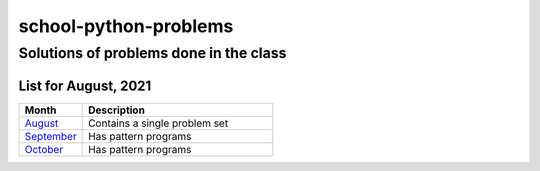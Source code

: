 ======================
school-python-problems
======================
---------------------------------------
Solutions of problems done in the class
---------------------------------------

List for August, 2021
======================

.. list-table:: 
   :widths: 25 75
   :header-rows: 1

   * - Month
     - Description
   * - `August`_
     - Contains a single problem set
   * - `September`_
     - Has pattern programs
   * - `October`_
     - Has pattern programs
.. _`August`: August
.. _`September`: September
.. _`October`: October
